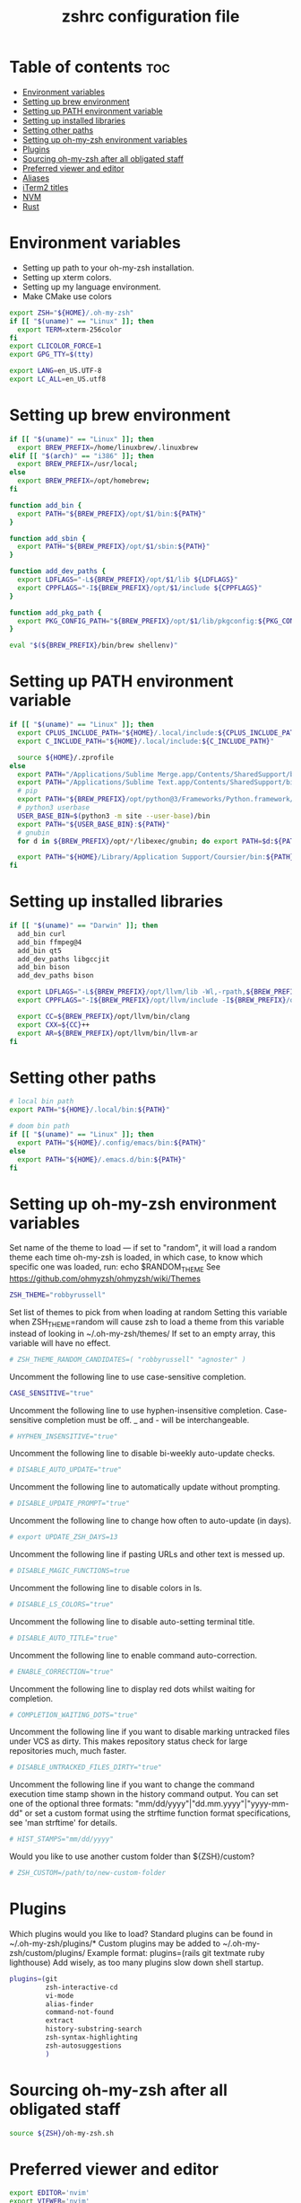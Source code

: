 #+TITLE: zshrc configuration file
#+PROPERTY: header-args :tangle ~/.zshrc

* Table of contents :toc:
- [[#environment-variables][Environment variables]]
- [[#setting-up-brew-environment][Setting up brew environment]]
- [[#setting-up-path-environment-variable][Setting up PATH environment variable]]
- [[#setting-up-installed-libraries][Setting up installed libraries]]
- [[#setting-other-paths][Setting other paths]]
- [[#setting-up-oh-my-zsh-environment-variables][Setting up oh-my-zsh environment variables]]
- [[#plugins][Plugins]]
- [[#sourcing-oh-my-zsh-after-all-obligated-staff][Sourcing oh-my-zsh after all obligated staff]]
- [[#preferred-viewer-and-editor][Preferred viewer and editor]]
- [[#aliases][Aliases]]
- [[#iterm2-titles][iTerm2 titles]]
- [[#nvm][NVM]]
- [[#rust][Rust]]

* Environment variables

- Setting up path to your oh-my-zsh installation.
- Setting up xterm colors.
- Setting up my language environment.
- Make CMake use colors

#+BEGIN_SRC sh
export ZSH="${HOME}/.oh-my-zsh"
if [[ "$(uname)" == "Linux" ]]; then
  export TERM=xterm-256color
fi
export CLICOLOR_FORCE=1
export GPG_TTY=$(tty)

export LANG=en_US.UTF-8
export LC_ALL=en_US.utf8
#+END_SRC

* Setting up brew environment

#+BEGIN_SRC sh
if [[ "$(uname)" == "Linux" ]]; then
  export BREW_PREFIX=/home/linuxbrew/.linuxbrew
elif [[ "$(arch)" == "i386" ]]; then
  export BREW_PREFIX=/usr/local;
else
  export BREW_PREFIX=/opt/homebrew;
fi

function add_bin {
  export PATH="${BREW_PREFIX}/opt/$1/bin:${PATH}"
}

function add_sbin {
  export PATH="${BREW_PREFIX}/opt/$1/sbin:${PATH}"
}

function add_dev_paths {
  export LDFLAGS="-L${BREW_PREFIX}/opt/$1/lib ${LDFLAGS}"
  export CPPFLAGS="-I${BREW_PREFIX}/opt/$1/include ${CPPFLAGS}"
}

function add_pkg_path {
  export PKG_CONFIG_PATH="${BREW_PREFIX}/opt/$1/lib/pkgconfig:${PKG_CONFIG_PATH}"
}

eval "$(${BREW_PREFIX}/bin/brew shellenv)"
#+END_SRC

#+RESULTS:

* Setting up PATH environment variable

#+BEGIN_SRC sh
if [[ "$(uname)" == "Linux" ]]; then
  export CPLUS_INCLUDE_PATH="${HOME}/.local/include:${CPLUS_INCLUDE_PATH}"
  export C_INCLUDE_PATH="${HOME}/.local/include:${C_INCLUDE_PATH}"

  source ${HOME}/.zprofile
else
  export PATH="/Applications/Sublime Merge.app/Contents/SharedSupport/bin:${PATH}"
  export PATH="/Applications/Sublime Text.app/Contents/SharedSupport/bin:${PATH}"
  # pip
  export PATH="${BREW_PREFIX}/opt/python@3/Frameworks/Python.framework/Versions/Current/bin:${PATH}"
  # python3 userbase
  USER_BASE_BIN=$(python3 -m site --user-base)/bin
  export PATH="${USER_BASE_BIN}:${PATH}"
  # gnubin
  for d in ${BREW_PREFIX}/opt/*/libexec/gnubin; do export PATH=$d:${PATH}; done

  export PATH="${HOME}/Library/Application Support/Coursier/bin:${PATH}"
fi
#+END_SRC

* Setting up installed libraries

#+BEGIN_SRC sh
if [[ "$(uname)" == "Darwin" ]]; then
  add_bin curl
  add_bin ffmpeg@4
  add_bin qt5
  add_dev_paths libgccjit
  add_bin bison
  add_dev_paths bison

  export LDFLAGS="-L${BREW_PREFIX}/opt/llvm/lib -Wl,-rpath,${BREW_PREFIX}/opt/llvm/lib ${LDFLAGS}"
  export CPPFLAGS="-I${BREW_PREFIX}/opt/llvm/include -I${BREW_PREFIX}/opt/llvm/include/c++/v1/ ${CPPFLAGS}"

  export CC=${BREW_PREFIX}/opt/llvm/bin/clang
  export CXX=${CC}++
  export AR=${BREW_PREFIX}/opt/llvm/bin/llvm-ar
fi
#+END_SRC

#+RESULTS:

* Setting other paths
#+BEGIN_SRC sh
# local bin path
export PATH="${HOME}/.local/bin:${PATH}"

# doom bin path
if [[ "$(uname)" == "Linux" ]]; then
  export PATH="${HOME}/.config/emacs/bin:${PATH}"
else
  export PATH="${HOME}/.emacs.d/bin:${PATH}"
fi
#+END_SRC

* Setting up oh-my-zsh environment variables

Set name of the theme to load --- if set to "random", it will
load a random theme each time oh-my-zsh is loaded, in which case,
to know which specific one was loaded, run: echo $RANDOM_THEME
See https://github.com/ohmyzsh/ohmyzsh/wiki/Themes
#+BEGIN_SRC sh
ZSH_THEME="robbyrussell"
#+END_SRC

Set list of themes to pick from when loading at random
Setting this variable when ZSH_THEME=random will cause zsh to load
a theme from this variable instead of looking in ~/.oh-my-zsh/themes/
If set to an empty array, this variable will have no effect.
#+BEGIN_SRC sh
# ZSH_THEME_RANDOM_CANDIDATES=( "robbyrussell" "agnoster" )
#+END_SRC

Uncomment the following line to use case-sensitive completion.
#+BEGIN_SRC sh
CASE_SENSITIVE="true"
#+END_SRC

Uncomment the following line to use hyphen-insensitive completion.
Case-sensitive completion must be off. _ and - will be interchangeable.
#+BEGIN_SRC sh
# HYPHEN_INSENSITIVE="true"
#+END_SRC

Uncomment the following line to disable bi-weekly auto-update checks.
#+BEGIN_SRC sh
# DISABLE_AUTO_UPDATE="true"
#+END_SRC

Uncomment the following line to automatically update without prompting.
#+BEGIN_SRC sh
# DISABLE_UPDATE_PROMPT="true"
#+END_SRC

Uncomment the following line to change how often to auto-update (in days).
#+BEGIN_SRC sh
# export UPDATE_ZSH_DAYS=13
#+END_SRC

Uncomment the following line if pasting URLs and other text is messed up.
#+BEGIN_SRC sh
# DISABLE_MAGIC_FUNCTIONS=true
#+END_SRC

Uncomment the following line to disable colors in ls.
#+BEGIN_SRC sh
# DISABLE_LS_COLORS="true"
#+END_SRC

Uncomment the following line to disable auto-setting terminal title.
#+BEGIN_SRC sh
# DISABLE_AUTO_TITLE="true"
#+END_SRC

Uncomment the following line to enable command auto-correction.
#+BEGIN_SRC sh
# ENABLE_CORRECTION="true"
#+END_SRC

Uncomment the following line to display red dots whilst waiting for completion.

#+BEGIN_SRC sh
# COMPLETION_WAITING_DOTS="true"
#+END_SRC

Uncomment the following line if you want to disable marking untracked files
under VCS as dirty. This makes repository status check for large repositories
much, much faster.
#+BEGIN_SRC sh
# DISABLE_UNTRACKED_FILES_DIRTY="true"
#+END_SRC

Uncomment the following line if you want to change the command execution time
stamp shown in the history command output.
You can set one of the optional three formats:
"mm/dd/yyyy"|"dd.mm.yyyy"|"yyyy-mm-dd"
or set a custom format using the strftime function format specifications,
see 'man strftime' for details.
#+BEGIN_SRC sh
# HIST_STAMPS="mm/dd/yyyy"
#+END_SRC

Would you like to use another custom folder than ${ZSH}/custom?
#+BEGIN_SRC sh
# ZSH_CUSTOM=/path/to/new-custom-folder
#+END_SRC

* Plugins
Which plugins would you like to load?
Standard plugins can be found in ~/.oh-my-zsh/plugins/*
Custom plugins may be added to ~/.oh-my-zsh/custom/plugins/
Example format: plugins=(rails git textmate ruby lighthouse)
Add wisely, as too many plugins slow down shell startup.
#+BEGIN_SRC sh
plugins=(git
         zsh-interactive-cd
         vi-mode
         alias-finder
         command-not-found
         extract
         history-substring-search
         zsh-syntax-highlighting
         zsh-autosuggestions
         )
#+END_SRC

* Sourcing oh-my-zsh after all obligated staff
#+BEGIN_SRC sh
source ${ZSH}/oh-my-zsh.sh
#+END_SRC

* Preferred viewer and editor
#+BEGIN_SRC sh
export EDITOR='nvim'
export VIEWER='nvim'
#+END_SRC

* Aliases
Set personal aliases, overriding those provided by oh-my-zsh libs,
plugins, and themes. Aliases can be placed here, though oh-my-zsh
users are encouraged to define aliases within the ZSH_CUSTOM folder.
For a full list of active aliases, run `alias`.
#+BEGIN_SRC sh
alias zshconfig="${EDITOR} ~/.zshrc"
alias ohmyzsh="${EDITOR} ~/.oh-my-zsh"
alias ls="eza"
alias vi="nvim"

if [[ "$(uname)" == "Linux" ]]; then
  alias kittyconfig="${EDITOR} ~/.config/kitty/kitty.conf"
  alias watch_gpu="watch -n0.5 'nvidia-settings -q GPUUtilization -q useddedicatedgpumemory'"
  alias watch_nvidia-smi="watch -n 0.5 nvidia-smi"
fi

#source ${HOME}/condarc
#source ${HOME}/radiocondarc

alias pip=pip3
alias docker_bootstrap="docker container stop \$(docker container ls -aq); docker container rm \$(docker container ls -aq); docker volume rm \$(docker volume ls -q)"
alias docker_remove_images="docker rmi \$(docker images -q)"

alias bastion="gcloud compute ssh --zone \"us-central1-b\" \"bastion-vm\" --project \"dragonflydb\""
alias dfprod="dfadmin --env prod"
alias dfdev="dfadmin --env dev"

build() {
  # Check if the image tag is provided
  if [ -z "$1" ]; then
    echo "❌ Error: You must specify the image tag!"
    echo "👉 Usage example: build my_project"
    return 1
  fi

  local tag="$1"

  # Build the Docker image with the provided tag and user ID
  docker build --build-arg UID=$(id -u) --build-arg GID=$(id -g) -t "$tag" .
}

run() {
  # Check if the image name is provided
  if [ -z "$1" ]; then
    echo "❌ Error: You must specify the image name!"
    echo "👉 Usage example: run my_project [container_name] [additional_docker_params]"
    return 1
  fi

  local image_name="$1"
  local container_name="${2:-${image_name}}-container"
  local project_dir="${HOME}/${image_name}"
  shift

  if [ $# -gt 0 ]; then
    shift  # Shift the second parameter (container_name)
  fi

  # Stop and remove the container if it already exists
  if [ "$(docker ps -a -q -f name=${container_name})" ]; then
    docker stop "${container_name}" &> /dev/null
    docker rm "${container_name}" &> /dev/null
  fi

  # Run the Docker container with the specified configurations
  docker run --user builder "$@" \
    --mount type=bind,source="${project_dir}",destination="/home/builder/${image_name}" \
    --mount type=bind,source="${HOME}/remote/.cursor-server",destination="/home/builder/.cursor-server" \
    --mount type=bind,source="${HOME}/remote/.cache",destination="/home/builder/.cache" \
    --mount type=bind,source="${HOME}/remote/.config",destination="/home/builder/.config" \
    --mount type=bind,source="${HOME}/.ssh",destination="/home/builder/.ssh",readonly \
    --mount type=bind,source="${HOME}/.gitconfig",destination="/home/builder/.gitconfig",readonly \
    -v /var/run/docker.sock:/var/run/docker.sock \
    --privileged \
    -it --name "${container_name}" "${image_name}" /usr/bin/zsh
}

attach() {
  # Check if the image name is provided
  if [ -z "$1" ]; then
    echo "❌ Error: You must specify the image name!"
    echo "👉 Usage example: attach my_project"
    return 1
  fi

  local image_name="$1"
  local container_name="${image_name}-container"

  docker exec -it "${container_name}" /usr/bin/zsh
}

#+END_SRC

* iTerm2 titles
#+BEGIN_SRC sh
DISABLE_AUTO_TITLE="true"
tab_title() {
  echo -ne "\e]1;$(arch)\a"
}
add-zsh-hook precmd tab_title
#+END_SRC

* NVM
#+BEGIN_SRC sh
if [[ "$(uname)" == "Linux" ]]; then
  export NVM_DIR="$HOME/.nvm"
  [ -s "$NVM_DIR/nvm.sh" ] && \. "$NVM_DIR/nvm.sh"  # This loads nvm
  [ -s "$NVM_DIR/bash_completion" ] && \. "$NVM_DIR/bash_completion"  # This loads nvm bash_completion
fi
#+END_SRC

* Rust
#+BEGIN_SRC sh
source $HOME/.cargo/env
#+END_SRC sh
